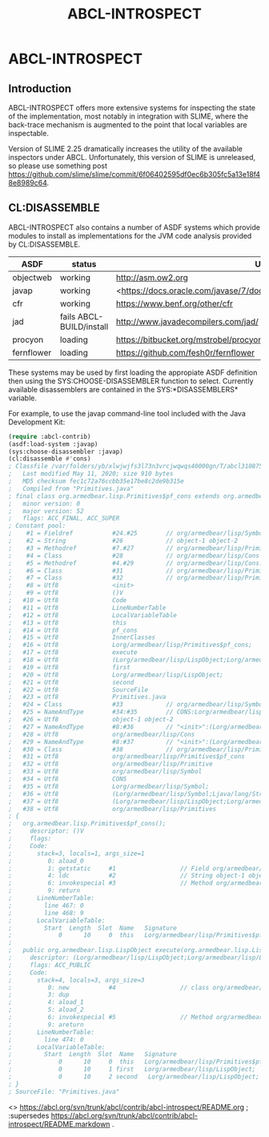 #+TITLE: ABCL-INTROSPECT

* ABCL-INTROSPECT

** Introduction

ABCL-INTROSPECT offers more extensive systems for inspecting the state
of the implementation, most notably in integration with SLIME, where
the back-trace mechanism is augmented to the point that local
variables are inspectable.

Version of SLIME 2.25 dramatically increases the utility of the
available inspectors under ABCL.  Unfortunately, this version of SLIME
is unreleased, so please use something post
<https://github.com/slime/slime/commit/6f06402595df0ec6b305fc5a13e18f48e8989c64>.

** CL:DISASSEMBLE

ABCL-INTROSPECT also contains a number of ASDF systems which provide
modules to install as implementations for the JVM code analysis
provided by CL:DISASSEMBLE.

#+TABLE: Currently available decompilers as ASDF systems 
|------------+--------------------------+-----------------------------------------------------------------------------|
| ASDF       | status                   | URI                                                                         |
|------------+--------------------------+-----------------------------------------------------------------------------|
| objectweb  | working                  | <http://asm.ow2.org>                                                        |
| javap      | working                  | <<https://docs.oracle.com/javase/7/docs/technotes/tools/windows/javap.html> |
| cfr        | working                  | <https://www.benf.org/other/cfr>                                            |
| jad        | fails ABCL-BUILD/install | <http://www.javadecompilers.com/jad/>                                       |
| procyon    | loading                  | <https://bitbucket.org/mstrobel/procyon/wiki/Java%20Decompiler>             |
| fernflower | loading                  | <https://github.com/fesh0r/fernflower>                                      |


These systems may be used by first loading the appropiate ASDF
definition then using the SYS:CHOOSE-DISASSEMBLER function to select.
Currently available disassemblers are contained in the
SYS:*DISASSEMBLERS* variable.

For example, to use the javap command-line tool included with the Java
Development Kit:

#+begin_src lisp
    (require :abcl-contrib)
    (asdf:load-system :javap)
    (sys:choose-disassembler :javap)
    (cl:disassemble #'cons)
    ; Classfile /var/folders/yb/xlwjwjfs3l73n3vrcjwqwqs40000gn/T/abcl3108750031103632433.class
    ;   Last modified May 11, 2020; size 910 bytes
    ;   MD5 checksum fec1c72a76ccbb35e17be8c2de9b315e
    ;   Compiled from "Primitives.java"
    ; final class org.armedbear.lisp.Primitives$pf_cons extends org.armedbear.lisp.Primitive
    ;   minor version: 0
    ;   major version: 52
    ;   flags: ACC_FINAL, ACC_SUPER
    ; Constant pool:
    ;    #1 = Fieldref           #24.#25        // org/armedbear/lisp/Symbol.CONS:Lorg/armedbear/lisp/Symbol;
    ;    #2 = String             #26            // object-1 object-2
    ;    #3 = Methodref          #7.#27         // org/armedbear/lisp/Primitive."<init>":(Lorg/armedbear/lisp/Symbol;Ljava/lang/String;)V
    ;    #4 = Class              #28            // org/armedbear/lisp/Cons
    ;    #5 = Methodref          #4.#29         // org/armedbear/lisp/Cons."<init>":(Lorg/armedbear/lisp/LispObject;Lorg/armedbear/lisp/LispObject;)V
    ;    #6 = Class              #31            // org/armedbear/lisp/Primitives$pf_cons
    ;    #7 = Class              #32            // org/armedbear/lisp/Primitive
    ;    #8 = Utf8               <init>
    ;    #9 = Utf8               ()V
    ;   #10 = Utf8               Code
    ;   #11 = Utf8               LineNumberTable
    ;   #12 = Utf8               LocalVariableTable
    ;   #13 = Utf8               this
    ;   #14 = Utf8               pf_cons
    ;   #15 = Utf8               InnerClasses
    ;   #16 = Utf8               Lorg/armedbear/lisp/Primitives$pf_cons;
    ;   #17 = Utf8               execute
    ;   #18 = Utf8               (Lorg/armedbear/lisp/LispObject;Lorg/armedbear/lisp/LispObject;)Lorg/armedbear/lisp/LispObject;
    ;   #19 = Utf8               first
    ;   #20 = Utf8               Lorg/armedbear/lisp/LispObject;
    ;   #21 = Utf8               second
    ;   #22 = Utf8               SourceFile
    ;   #23 = Utf8               Primitives.java
    ;   #24 = Class              #33            // org/armedbear/lisp/Symbol
    ;   #25 = NameAndType        #34:#35        // CONS:Lorg/armedbear/lisp/Symbol;
    ;   #26 = Utf8               object-1 object-2
    ;   #27 = NameAndType        #8:#36         // "<init>":(Lorg/armedbear/lisp/Symbol;Ljava/lang/String;)V
    ;   #28 = Utf8               org/armedbear/lisp/Cons
    ;   #29 = NameAndType        #8:#37         // "<init>":(Lorg/armedbear/lisp/LispObject;Lorg/armedbear/lisp/LispObject;)V
    ;   #30 = Class              #38            // org/armedbear/lisp/Primitives
    ;   #31 = Utf8               org/armedbear/lisp/Primitives$pf_cons
    ;   #32 = Utf8               org/armedbear/lisp/Primitive
    ;   #33 = Utf8               org/armedbear/lisp/Symbol
    ;   #34 = Utf8               CONS
    ;   #35 = Utf8               Lorg/armedbear/lisp/Symbol;
    ;   #36 = Utf8               (Lorg/armedbear/lisp/Symbol;Ljava/lang/String;)V
    ;   #37 = Utf8               (Lorg/armedbear/lisp/LispObject;Lorg/armedbear/lisp/LispObject;)V
    ;   #38 = Utf8               org/armedbear/lisp/Primitives
    ; {
    ;   org.armedbear.lisp.Primitives$pf_cons();
    ;     descriptor: ()V
    ;     flags:
    ;     Code:
    ;       stack=3, locals=1, args_size=1
    ;          0: aload_0
    ;          1: getstatic     #1                  // Field org/armedbear/lisp/Symbol.CONS:Lorg/armedbear/lisp/Symbol;
    ;          4: ldc           #2                  // String object-1 object-2
    ;          6: invokespecial #3                  // Method org/armedbear/lisp/Primitive."<init>":(Lorg/armedbear/lisp/Symbol;Ljava/lang/String;)V
    ;          9: return
    ;       LineNumberTable:
    ;         line 467: 0
    ;         line 468: 9
    ;       LocalVariableTable:
    ;         Start  Length  Slot  Name   Signature
    ;             0      10     0  this   Lorg/armedbear/lisp/Primitives$pf_cons;
    ; 
    ;   public org.armedbear.lisp.LispObject execute(org.armedbear.lisp.LispObject, org.armedbear.lisp.LispObject);
    ;     descriptor: (Lorg/armedbear/lisp/LispObject;Lorg/armedbear/lisp/LispObject;)Lorg/armedbear/lisp/LispObject;
    ;     flags: ACC_PUBLIC
    ;     Code:
    ;       stack=4, locals=3, args_size=3
    ;          0: new           #4                  // class org/armedbear/lisp/Cons
    ;          3: dup
    ;          4: aload_1
    ;          5: aload_2
    ;          6: invokespecial #5                  // Method org/armedbear/lisp/Cons."<init>":(Lorg/armedbear/lisp/LispObject;Lorg/armedbear/lisp/LispObject;)V
    ;          9: areturn
    ;       LineNumberTable:
    ;         line 474: 0
    ;       LocalVariableTable:
    ;         Start  Length  Slot  Name   Signature
    ;             0      10     0  this   Lorg/armedbear/lisp/Primitives$pf_cons;
    ;             0      10     1 first   Lorg/armedbear/lisp/LispObject;
    ;             0      10     2 second   Lorg/armedbear/lisp/LispObject;
    ; }
    ; SourceFile: "Primitives.java"
#+end_src    
    
# Colophon

<> <https://abcl.org/svn/trunk/abcl/contrib/abcl-introspect/README.org> ;
:supersedes <https://abcl.org/svn/trunk/abcl/contrib/abcl-introspect/README.markdown> .









